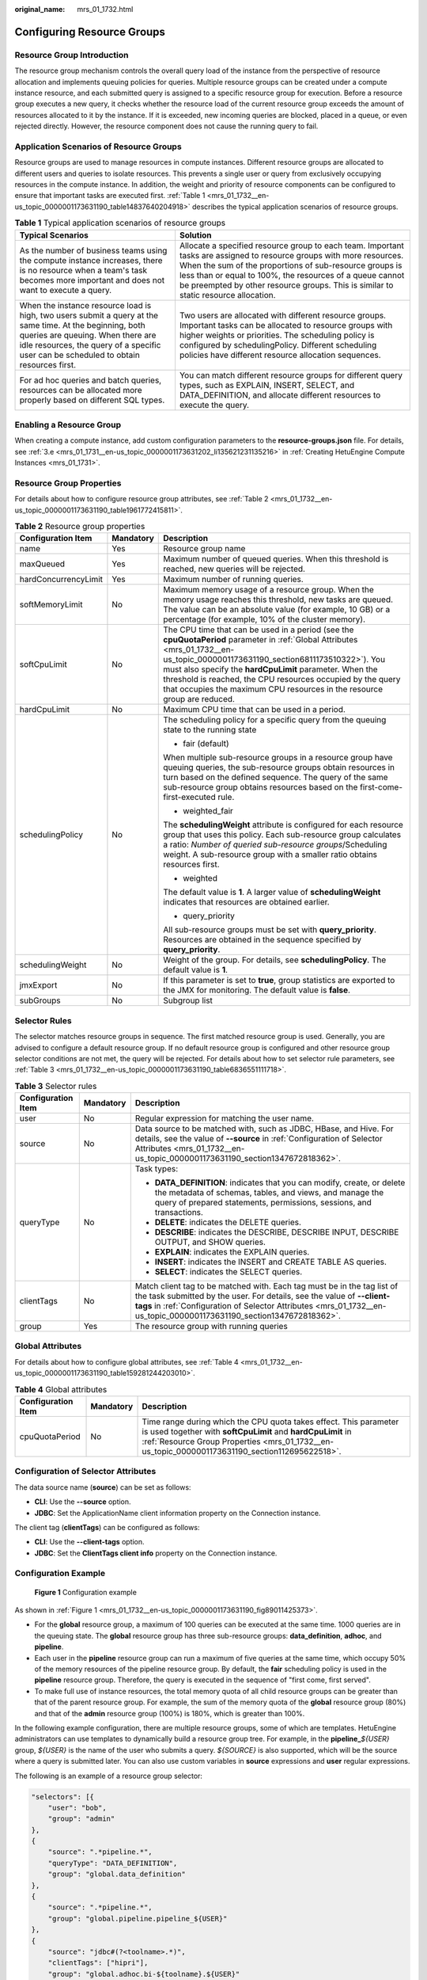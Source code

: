 :original_name: mrs_01_1732.html

.. _mrs_01_1732:

Configuring Resource Groups
===========================

Resource Group Introduction
---------------------------

The resource group mechanism controls the overall query load of the instance from the perspective of resource allocation and implements queuing policies for queries. Multiple resource groups can be created under a compute instance resource, and each submitted query is assigned to a specific resource group for execution. Before a resource group executes a new query, it checks whether the resource load of the current resource group exceeds the amount of resources allocated to it by the instance. If it is exceeded, new incoming queries are blocked, placed in a queue, or even rejected directly. However, the resource component does not cause the running query to fail.

Application Scenarios of Resource Groups
----------------------------------------

Resource groups are used to manage resources in compute instances. Different resource groups are allocated to different users and queries to isolate resources. This prevents a single user or query from exclusively occupying resources in the compute instance. In addition, the weight and priority of resource components can be configured to ensure that important tasks are executed first. :ref:`Table 1 <mrs_01_1732__en-us_topic_0000001173631190_table14837640204918>` describes the typical application scenarios of resource groups.

.. _mrs_01_1732__en-us_topic_0000001173631190_table14837640204918:

.. table:: **Table 1** Typical application scenarios of resource groups

   +-----------------------------------------------------------------------------------------------------------------------------------------------------------------------------------------------------------------------------------------+------------------------------------------------------------------------------------------------------------------------------------------------------------------------------------------------------------------------------------------------------------------------------------------------------------------------------------+
   | Typical Scenarios                                                                                                                                                                                                                       | Solution                                                                                                                                                                                                                                                                                                                           |
   +=========================================================================================================================================================================================================================================+====================================================================================================================================================================================================================================================================================================================================+
   | As the number of business teams using the compute instance increases, there is no resource when a team's task becomes more important and does not want to execute a query.                                                              | Allocate a specified resource group to each team. Important tasks are assigned to resource groups with more resources. When the sum of the proportions of sub-resource groups is less than or equal to 100%, the resources of a queue cannot be preempted by other resource groups. This is similar to static resource allocation. |
   +-----------------------------------------------------------------------------------------------------------------------------------------------------------------------------------------------------------------------------------------+------------------------------------------------------------------------------------------------------------------------------------------------------------------------------------------------------------------------------------------------------------------------------------------------------------------------------------+
   | When the instance resource load is high, two users submit a query at the same time. At the beginning, both queries are queuing. When there are idle resources, the query of a specific user can be scheduled to obtain resources first. | Two users are allocated with different resource groups. Important tasks can be allocated to resource groups with higher weights or priorities. The scheduling policy is configured by schedulingPolicy. Different scheduling policies have different resource allocation sequences.                                                |
   +-----------------------------------------------------------------------------------------------------------------------------------------------------------------------------------------------------------------------------------------+------------------------------------------------------------------------------------------------------------------------------------------------------------------------------------------------------------------------------------------------------------------------------------------------------------------------------------+
   | For ad hoc queries and batch queries, resources can be allocated more properly based on different SQL types.                                                                                                                            | You can match different resource groups for different query types, such as EXPLAIN, INSERT, SELECT, and DATA_DEFINITION, and allocate different resources to execute the query.                                                                                                                                                    |
   +-----------------------------------------------------------------------------------------------------------------------------------------------------------------------------------------------------------------------------------------+------------------------------------------------------------------------------------------------------------------------------------------------------------------------------------------------------------------------------------------------------------------------------------------------------------------------------------+

Enabling a Resource Group
-------------------------

When creating a compute instance, add custom configuration parameters to the **resource-groups.json** file. For details, see :ref:`3.e <mrs_01_1731__en-us_topic_0000001173631202_li135621231135216>` in :ref:`Creating HetuEngine Compute Instances <mrs_01_1731>`.

.. _mrs_01_1732__en-us_topic_0000001173631190_section112695622518:

Resource Group Properties
-------------------------

For details about how to configure resource group attributes, see :ref:`Table 2 <mrs_01_1732__en-us_topic_0000001173631190_table1961772415811>`.

.. _mrs_01_1732__en-us_topic_0000001173631190_table1961772415811:

.. table:: **Table 2** Resource group properties

   +-----------------------+-----------------------+----------------------------------------------------------------------------------------------------------------------------------------------------------------------------------------------------------------------------------------------------------------------------------------------------------------------------------------------------------------------------------------+
   | Configuration Item    | Mandatory             | Description                                                                                                                                                                                                                                                                                                                                                                            |
   +=======================+=======================+========================================================================================================================================================================================================================================================================================================================================================================================+
   | name                  | Yes                   | Resource group name                                                                                                                                                                                                                                                                                                                                                                    |
   +-----------------------+-----------------------+----------------------------------------------------------------------------------------------------------------------------------------------------------------------------------------------------------------------------------------------------------------------------------------------------------------------------------------------------------------------------------------+
   | maxQueued             | Yes                   | Maximum number of queued queries. When this threshold is reached, new queries will be rejected.                                                                                                                                                                                                                                                                                        |
   +-----------------------+-----------------------+----------------------------------------------------------------------------------------------------------------------------------------------------------------------------------------------------------------------------------------------------------------------------------------------------------------------------------------------------------------------------------------+
   | hardConcurrencyLimit  | Yes                   | Maximum number of running queries.                                                                                                                                                                                                                                                                                                                                                     |
   +-----------------------+-----------------------+----------------------------------------------------------------------------------------------------------------------------------------------------------------------------------------------------------------------------------------------------------------------------------------------------------------------------------------------------------------------------------------+
   | softMemoryLimit       | No                    | Maximum memory usage of a resource group. When the memory usage reaches this threshold, new tasks are queued. The value can be an absolute value (for example, 10 GB) or a percentage (for example, 10% of the cluster memory).                                                                                                                                                        |
   +-----------------------+-----------------------+----------------------------------------------------------------------------------------------------------------------------------------------------------------------------------------------------------------------------------------------------------------------------------------------------------------------------------------------------------------------------------------+
   | softCpuLimit          | No                    | The CPU time that can be used in a period (see the **cpuQuotaPeriod** parameter in :ref:`Global Attributes <mrs_01_1732__en-us_topic_0000001173631190_section6811173510322>`). You must also specify the **hardCpuLimit** parameter. When the threshold is reached, the CPU resources occupied by the query that occupies the maximum CPU resources in the resource group are reduced. |
   +-----------------------+-----------------------+----------------------------------------------------------------------------------------------------------------------------------------------------------------------------------------------------------------------------------------------------------------------------------------------------------------------------------------------------------------------------------------+
   | hardCpuLimit          | No                    | Maximum CPU time that can be used in a period.                                                                                                                                                                                                                                                                                                                                         |
   +-----------------------+-----------------------+----------------------------------------------------------------------------------------------------------------------------------------------------------------------------------------------------------------------------------------------------------------------------------------------------------------------------------------------------------------------------------------+
   | schedulingPolicy      | No                    | The scheduling policy for a specific query from the queuing state to the running state                                                                                                                                                                                                                                                                                                 |
   |                       |                       |                                                                                                                                                                                                                                                                                                                                                                                        |
   |                       |                       | -  fair (default)                                                                                                                                                                                                                                                                                                                                                                      |
   |                       |                       |                                                                                                                                                                                                                                                                                                                                                                                        |
   |                       |                       | When multiple sub-resource groups in a resource group have queuing queries, the sub-resource groups obtain resources in turn based on the defined sequence. The query of the same sub-resource group obtains resources based on the first-come-first-executed rule.                                                                                                                    |
   |                       |                       |                                                                                                                                                                                                                                                                                                                                                                                        |
   |                       |                       | -  weighted_fair                                                                                                                                                                                                                                                                                                                                                                       |
   |                       |                       |                                                                                                                                                                                                                                                                                                                                                                                        |
   |                       |                       | The **schedulingWeight** attribute is configured for each resource group that uses this policy. Each sub-resource group calculates a ratio: *Number of queried sub-resource groups*/Scheduling weight. A sub-resource group with a smaller ratio obtains resources first.                                                                                                              |
   |                       |                       |                                                                                                                                                                                                                                                                                                                                                                                        |
   |                       |                       | -  weighted                                                                                                                                                                                                                                                                                                                                                                            |
   |                       |                       |                                                                                                                                                                                                                                                                                                                                                                                        |
   |                       |                       | The default value is **1**. A larger value of **schedulingWeight** indicates that resources are obtained earlier.                                                                                                                                                                                                                                                                      |
   |                       |                       |                                                                                                                                                                                                                                                                                                                                                                                        |
   |                       |                       | -  query_priority                                                                                                                                                                                                                                                                                                                                                                      |
   |                       |                       |                                                                                                                                                                                                                                                                                                                                                                                        |
   |                       |                       | All sub-resource groups must be set with **query_priority**. Resources are obtained in the sequence specified by **query_priority**.                                                                                                                                                                                                                                                   |
   +-----------------------+-----------------------+----------------------------------------------------------------------------------------------------------------------------------------------------------------------------------------------------------------------------------------------------------------------------------------------------------------------------------------------------------------------------------------+
   | schedulingWeight      | No                    | Weight of the group. For details, see **schedulingPolicy**. The default value is **1**.                                                                                                                                                                                                                                                                                                |
   +-----------------------+-----------------------+----------------------------------------------------------------------------------------------------------------------------------------------------------------------------------------------------------------------------------------------------------------------------------------------------------------------------------------------------------------------------------------+
   | jmxExport             | No                    | If this parameter is set to **true**, group statistics are exported to the JMX for monitoring. The default value is **false**.                                                                                                                                                                                                                                                         |
   +-----------------------+-----------------------+----------------------------------------------------------------------------------------------------------------------------------------------------------------------------------------------------------------------------------------------------------------------------------------------------------------------------------------------------------------------------------------+
   | subGroups             | No                    | Subgroup list                                                                                                                                                                                                                                                                                                                                                                          |
   +-----------------------+-----------------------+----------------------------------------------------------------------------------------------------------------------------------------------------------------------------------------------------------------------------------------------------------------------------------------------------------------------------------------------------------------------------------------+

Selector Rules
--------------

The selector matches resource groups in sequence. The first matched resource group is used. Generally, you are advised to configure a default resource group. If no default resource group is configured and other resource group selector conditions are not met, the query will be rejected. For details about how to set selector rule parameters, see :ref:`Table 3 <mrs_01_1732__en-us_topic_0000001173631190_table6836551111718>`.

.. _mrs_01_1732__en-us_topic_0000001173631190_table6836551111718:

.. table:: **Table 3** Selector rules

   +-----------------------+-----------------------+---------------------------------------------------------------------------------------------------------------------------------------------------------------------------------------------------------------------------------------------------------------------------+
   | Configuration Item    | Mandatory             | Description                                                                                                                                                                                                                                                               |
   +=======================+=======================+===========================================================================================================================================================================================================================================================================+
   | user                  | No                    | Regular expression for matching the user name.                                                                                                                                                                                                                            |
   +-----------------------+-----------------------+---------------------------------------------------------------------------------------------------------------------------------------------------------------------------------------------------------------------------------------------------------------------------+
   | source                | No                    | Data source to be matched with, such as JDBC, HBase, and Hive. For details, see the value of **--source** in :ref:`Configuration of Selector Attributes <mrs_01_1732__en-us_topic_0000001173631190_section1347672818362>`.                                                |
   +-----------------------+-----------------------+---------------------------------------------------------------------------------------------------------------------------------------------------------------------------------------------------------------------------------------------------------------------------+
   | queryType             | No                    | Task types:                                                                                                                                                                                                                                                               |
   |                       |                       |                                                                                                                                                                                                                                                                           |
   |                       |                       | -  **DATA_DEFINITION**: indicates that you can modify, create, or delete the metadata of schemas, tables, and views, and manage the query of prepared statements, permissions, sessions, and transactions.                                                                |
   |                       |                       | -  **DELETE**: indicates the DELETE queries.                                                                                                                                                                                                                              |
   |                       |                       | -  **DESCRIBE**: indicates the DESCRIBE, DESCRIBE INPUT, DESCRIBE OUTPUT, and SHOW queries.                                                                                                                                                                               |
   |                       |                       | -  **EXPLAIN**: indicates the EXPLAIN queries.                                                                                                                                                                                                                            |
   |                       |                       | -  **INSERT**: indicates the INSERT and CREATE TABLE AS queries.                                                                                                                                                                                                          |
   |                       |                       | -  **SELECT**: indicates the SELECT queries.                                                                                                                                                                                                                              |
   +-----------------------+-----------------------+---------------------------------------------------------------------------------------------------------------------------------------------------------------------------------------------------------------------------------------------------------------------------+
   | clientTags            | No                    | Match client tag to be matched with. Each tag must be in the tag list of the task submitted by the user. For details, see the value of **--client-tags** in :ref:`Configuration of Selector Attributes <mrs_01_1732__en-us_topic_0000001173631190_section1347672818362>`. |
   +-----------------------+-----------------------+---------------------------------------------------------------------------------------------------------------------------------------------------------------------------------------------------------------------------------------------------------------------------+
   | group                 | Yes                   | The resource group with running queries                                                                                                                                                                                                                                   |
   +-----------------------+-----------------------+---------------------------------------------------------------------------------------------------------------------------------------------------------------------------------------------------------------------------------------------------------------------------+

.. _mrs_01_1732__en-us_topic_0000001173631190_section6811173510322:

Global Attributes
-----------------

For details about how to configure global attributes, see :ref:`Table 4 <mrs_01_1732__en-us_topic_0000001173631190_table159281244203010>`.

.. _mrs_01_1732__en-us_topic_0000001173631190_table159281244203010:

.. table:: **Table 4** Global attributes

   +--------------------+-----------+-------------------------------------------------------------------------------------------------------------------------------------------------------------------------------------------------------------------------------------+
   | Configuration Item | Mandatory | Description                                                                                                                                                                                                                         |
   +====================+===========+=====================================================================================================================================================================================================================================+
   | cpuQuotaPeriod     | No        | Time range during which the CPU quota takes effect. This parameter is used together with **softCpuLimit** and **hardCpuLimit** in :ref:`Resource Group Properties <mrs_01_1732__en-us_topic_0000001173631190_section112695622518>`. |
   +--------------------+-----------+-------------------------------------------------------------------------------------------------------------------------------------------------------------------------------------------------------------------------------------+

.. _mrs_01_1732__en-us_topic_0000001173631190_section1347672818362:

Configuration of Selector Attributes
------------------------------------

The data source name (**source**) can be set as follows:

-  **CLI**: Use the **--source** option.
-  **JDBC**: Set the ApplicationName client information property on the Connection instance.

The client tag (**clientTags**) can be configured as follows:

-  **CLI**: Use the **--client-tags** option.
-  **JDBC**: Set the **ClientTags client info** property on the Connection instance.

Configuration Example
---------------------

.. _mrs_01_1732__en-us_topic_0000001173631190_fig89011425373:

.. figure:: /_static/images/en-us_image_0000001296219396.png
   :alt: **Figure 1** Configuration example

   **Figure 1** Configuration example

As shown in :ref:`Figure 1 <mrs_01_1732__en-us_topic_0000001173631190_fig89011425373>`.

-  For the **global** resource group, a maximum of 100 queries can be executed at the same time. 1000 queries are in the queuing state. The **global** resource group has three sub-resource groups: **data_definition**, **adhoc**, and **pipeline**.
-  Each user in the **pipeline** resource group can run a maximum of five queries at the same time, which occupy 50% of the memory resources of the pipeline resource group. By default, the **fair** scheduling policy is used in the **pipeline** resource group. Therefore, the query is executed in the sequence of "first come, first served".
-  To make full use of instance resources, the total memory quota of all child resource groups can be greater than that of the parent resource group. For example, the sum of the memory quota of the **global** resource group (80%) and that of the **admin** resource group (100%) is 180%, which is greater than 100%.

In the following example configuration, there are multiple resource groups, some of which are templates. HetuEngine administrators can use templates to dynamically build a resource group tree. For example, in the **pipeline\_**\ *${USER}* group, *${USER}* is the name of the user who submits a query. *${SOURCE}* is also supported, which will be the source where a query is submitted later. You can also use custom variables in **source** expressions and **user** regular expressions.

The following is an example of a resource group selector:

.. code-block::

   "selectors": [{
       "user": "bob",
       "group": "admin"
   },
   {
       "source": ".*pipeline.*",
       "queryType": "DATA_DEFINITION",
       "group": "global.data_definition"
   },
   {
       "source": ".*pipeline.*",
       "group": "global.pipeline.pipeline_${USER}"
   },
   {
       "source": "jdbc#(?<toolname>.*)",
       "clientTags": ["hipri"],
       "group": "global.adhoc.bi-${toolname}.${USER}"
   },
   {
       "group": "global.adhoc.other.${USER}"
   }]

There are four selectors that define which resource group to run the query:

-  The first selector matches queries from **bob** and places them in the **admin** group.
-  The second selector matches all data definition language (DDL) queries from the source name that includes the **pipeline** and places them in the **global.data_definition** group. This helps reduce the queuing time of such queries.
-  The third selector matches queries from sources that include the **pipeline** and places them in a single-user pipe group that is dynamically created under the **global.pipeline** group.
-  The fourth selector matches queries from BI tools whose sources match the regular expression **jdbc#(?<toolname>.*)**, and the tags provided by the client are the superset of **hi-pri**. These files are placed in the subgroups that are dynamically created under the **global.pipeline.tools** group. Dynamic subgroups are created based on the naming variable **toolname**, which is extracted from the **source** regular expression. Consider queries that use the query containing the source **jdbc#powerfulbi**, user **kayla**, and client tags, **hipri** and **fast**. This query will be routed to the **global.pipeline.bi-powerfulbi.kayla** resource group.
-  The last selector is a default selector that puts all the unmatched queries into the resource group.

These selectors work together to implement the following policies:

-  HetuEngine administrator **bob** can run 50 queries at the same time. The query will run according to the user-supplied priority.
-  For the remaining users:

   -  The total number of concurrent queries cannot exceed 100.
   -  You can use the source pipeline to run a maximum of five concurrent DDL queries. The query is performed in the FIFO sequence.
   -  Non-DDL queries are executed in the **global.pipeline** group. The total number of concurrent queries is 45, and each user can run 5 queries concurrently. The query is performed in the FIFO sequence.
   -  Each BI tool can run a maximum of 10 concurrent queries, and each user can run a maximum of three concurrent queries. If the total number of concurrent queries exceeds 10, the user who runs the least queries gets the next concurrency slot. This policy makes it fairer to compete for resources.
   -  All the remaining queries are placed in each of the user groups under **global.adhoc.other**.

The description of the query match selector is as follows:

-  Each pair of braces represents a selector that matches the resource group. Five selectors are configured to match the five resource groups.

   .. code-block::

      admin
      global.data_definition
      global.pipeline.pipeline_${USER}
      global.adhoc.bi-${toolname}.${USER
      global.adhoc.other.${USER}

-  Only when all the conditions of the selector are met, the task can be put into the current queue for execution. For example, if user **amy** submits a query request in JDBC mode and **clientTags** is not configured, the query request cannot be allocated to the resource group **global.adhoc.bi-${toolname}.${USER}**.

-  When a query can meet the conditions of two selectors at the same time, the first selector that meets the requirements is matched. For example, if the **bob** user submits a DATA_DEFINITION job whose source is **pipeline**, only the resource corresponding to the resource group **admin** is matched, not the resource corresponding to **global.data_definition**.

-  If none of the four selectors is matched, resources in the resource group **global.adhoc.other.${USER}** specified by the last selector are used. This resource group functions as a default resource group. If the default resource group is not set and does not meet the conditions of other resource group selectors, the resource group will be rejected.

   The following is a complete example:

   .. code-block::

      {
          "rootGroups": [{
              "name": "global",
              "softMemoryLimit": "80%",
              "hardConcurrencyLimit": 100,
              "maxQueued": 1000,
              "schedulingPolicy": "weighted",
              "jmxExport": true,
              "subGroups": [{
                  "name": "data_definition",
                  "softMemoryLimit": "10%",
                  "hardConcurrencyLimit": 5,
                  "maxQueued": 100,
                  "schedulingWeight": 1
              },
              {
                  "name": "adhoc",
                  "softMemoryLimit": "10%",
                  "hardConcurrencyLimit": 50,
                  "maxQueued": 1,
                  "schedulingWeight": 10,
                  "subGroups": [{
                      "name": "other",
                      "softMemoryLimit": "10%",
                      "hardConcurrencyLimit": 2,
                      "maxQueued": 1,
                      "schedulingWeight": 10,
                      "schedulingPolicy": "weighted_fair",
                      "subGroups": [{
                          "name": "${USER}",
                          "softMemoryLimit": "10%",
                          "hardConcurrencyLimit": 1,
                          "maxQueued": 100
                      }]
                  },
                  {
                      "name": "bi-${toolname}",
                      "softMemoryLimit": "10%",
                      "hardConcurrencyLimit": 10,
                      "maxQueued": 100,
                      "schedulingWeight": 10,
                      "schedulingPolicy": "weighted_fair",
                      "subGroups": [{
                          "name": "${USER}",
                          "softMemoryLimit": "10%",
                          "hardConcurrencyLimit": 3,
                          "maxQueued": 10
                      }]
                  }]
              },
              {
                  "name": "pipeline",
                  "softMemoryLimit": "80%",
                  "hardConcurrencyLimit": 45,
                  "maxQueued": 100,
                  "schedulingWeight": 1,
                  "jmxExport": true,
                  "subGroups": [{
                      "name": "pipeline_${USER}",
                      "softMemoryLimit": "50%",
                      "hardConcurrencyLimit": 5,
                      "maxQueued": 100
                  }]
              }]
          },
          {
              "name": "admin",
              "softMemoryLimit": "100%",
              "hardConcurrencyLimit": 50,
              "maxQueued": 100,
              "schedulingPolicy": "query_priority",
              "jmxExport": true
          }],
          "selectors": [{
              "user": "bob",
              "group": "admin"
          },
          {
              "source": ".*pipeline.*",
              "queryType": "DATA_DEFINITION",
              "group": "global.data_definition"
          },
          {
              "source": ".*pipeline.*",
              "group": "global.pipeline.pipeline_${USER}"
          },
          {
              "source": "jdbc#(?<toolname>.*)",
              "clientTags": ["hipri"],
              "group": "global.adhoc.bi-${toolname}.${USER}"
          },
          {
              "group": "global.adhoc.other.${USER}"
          }],
          "cpuQuotaPeriod": "1h"
      }
